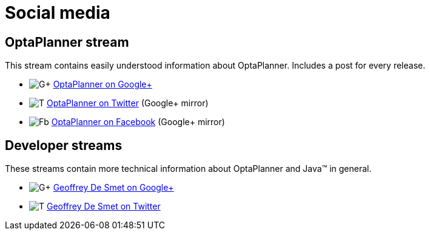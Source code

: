 = Social media
:awestruct-layout: normalBase
:showtitle:

== OptaPlanner stream

This stream contains easily understood information about OptaPlanner. Includes a post for every release.

[unstyled]
* image:../headerFooter/googlePlusLogo.png[G+] https://plus.google.com/\+OptaPlannerOrg[OptaPlanner on Google+]
* image:../headerFooter/twitterLogo.png[T] https://twitter.com/OptaPlanner[OptaPlanner on Twitter] (Google+ mirror)
* image:../headerFooter/facebookLogo.png[Fb] https://www.facebook.com/OptaPlanner[OptaPlanner on Facebook] (Google+ mirror)

== Developer streams

These streams contain more technical information about OptaPlanner and Java™ in general.

[unstyled]
* image:../headerFooter/googlePlusLogo.png[G+] https://plus.google.com/\+GeoffreyDeSmet[Geoffrey De Smet on Google+]
* image:../headerFooter/twitterLogo.png[T] https://twitter.com/GeoffreyDeSmet[Geoffrey De Smet on Twitter]
